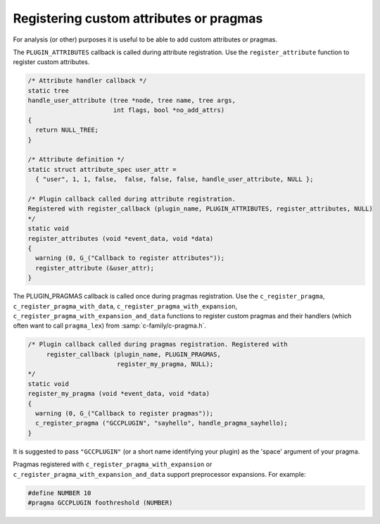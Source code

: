 ..
  Copyright 1988-2022 Free Software Foundation, Inc.
  This is part of the GCC manual.
  For copying conditions, see the GPL license file

.. _plugins-attr:

Registering custom attributes or pragmas
****************************************

For analysis (or other) purposes it is useful to be able to add custom
attributes or pragmas.

The ``PLUGIN_ATTRIBUTES`` callback is called during attribute
registration. Use the ``register_attribute`` function to register
custom attributes.

.. code-block:: c++

  /* Attribute handler callback */
  static tree
  handle_user_attribute (tree *node, tree name, tree args,
                         int flags, bool *no_add_attrs)
  {
    return NULL_TREE;
  }

  /* Attribute definition */
  static struct attribute_spec user_attr =
    { "user", 1, 1, false,  false, false, false, handle_user_attribute, NULL };

  /* Plugin callback called during attribute registration.
  Registered with register_callback (plugin_name, PLUGIN_ATTRIBUTES, register_attributes, NULL)
  */
  static void
  register_attributes (void *event_data, void *data)
  {
    warning (0, G_("Callback to register attributes"));
    register_attribute (&user_attr);
  }

The PLUGIN_PRAGMAS callback is called once during pragmas
registration. Use the ``c_register_pragma``,
``c_register_pragma_with_data``,
``c_register_pragma_with_expansion``,
``c_register_pragma_with_expansion_and_data`` functions to register
custom pragmas and their handlers (which often want to call
``pragma_lex``) from :samp:`c-family/c-pragma.h`.

.. code-block:: c++

  /* Plugin callback called during pragmas registration. Registered with
       register_callback (plugin_name, PLUGIN_PRAGMAS,
                          register_my_pragma, NULL);
  */
  static void
  register_my_pragma (void *event_data, void *data)
  {
    warning (0, G_("Callback to register pragmas"));
    c_register_pragma ("GCCPLUGIN", "sayhello", handle_pragma_sayhello);
  }

It is suggested to pass ``"GCCPLUGIN"`` (or a short name identifying
your plugin) as the 'space' argument of your pragma.

Pragmas registered with ``c_register_pragma_with_expansion`` or
``c_register_pragma_with_expansion_and_data`` support
preprocessor expansions. For example:

.. code-block:: c++

  #define NUMBER 10
  #pragma GCCPLUGIN foothreshold (NUMBER)
